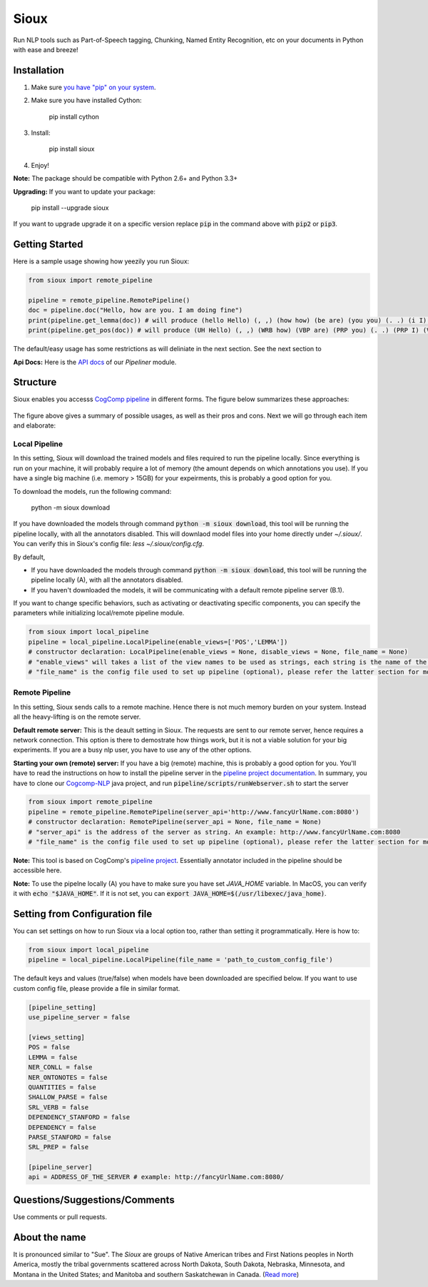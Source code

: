 Sioux
====================
.. image:: http://morgoth.cs.illinois.edu:8080/buildStatus/icon?job=python-utils
    :target: http://morgoth.cs.illinois.edu:8080/job/python-utils/
.. image:: https://semaphoreci.com/api/v1/projects/dc68ab4d-d1b7-4405-adca-b0c6af2e1aa0/1223617/badge.svg
    :target: https://semaphoreci.com/danyaljj/sioux-2
.. image:: https://img.shields.io/badge/%3E%3E%3E-Api%20Docs-brightgreen.svg
    :target: http://cogcomp.cs.illinois.edu/software/doc/sioux/

Run NLP tools such as Part-of-Speech tagging, Chunking, Named Entity Recognition, etc on your documents in Python with ease and breeze!

Installation
------------

1. Make sure `you have "pip" on your system <https://pip.pypa.io/en/stable/installing/>`_. 
2. Make sure you have installed Cython:

    pip install cython

3. Install:

    pip install sioux

4. Enjoy!

**Note:** The package should be compatible with Python 2.6+ and Python 3.3+

**Upgrading:** If you want to update your package: 

   pip install --upgrade sioux

If you want to upgrade upgrade it on a specific version replace :code:`pip` in the command above with :code:`pip2` or :code:`pip3`. 

Getting Started 
---------------
Here is a sample usage showing how yeezily you run Sioux: 

.. code-block:: python

   from sioux import remote_pipeline

   pipeline = remote_pipeline.RemotePipeline()
   doc = pipeline.doc("Hello, how are you. I am doing fine")
   print(pipeline.get_lemma(doc)) # will produce (hello Hello) (, ,) (how how) (be are) (you you) (. .) (i I) (be am) (do doing) (fine fine)
   print(pipeline.get_pos(doc)) # will produce (UH Hello) (, ,) (WRB how) (VBP are) (PRP you) (. .) (PRP I) (VBP am) (VBG doing) (JJ fine)

The default/easy usage has some restrictions as will deliniate in the next section. See the next section to 

**Api Docs:** Here is the `API docs <http://cogcomp.cs.illinois.edu/software/doc/sioux/pipeliner.m.html>`_ of our `Pipeliner` module.

Structure   
----------------------------- 
Sioux enables you accesss `CogComp pipeline <https://github.com/CogComp/cogcomp-nlp/tree/master/pipeline>`_ in different forms. The figure below summarizes these approaches: 

.. figure:: https://cloud.githubusercontent.com/assets/2441454/25446100/0e06d190-2a76-11e7-9438-f9a9bde717e0.png
   :scale: 50 %

The figure above gives a summary of possible usages, as well as their pros and cons. Next we will go through each item and elaborate: 

Local Pipeline 
~~~~~~~~~~~~~~~~~~~~~~
In this setting, Sioux will download the trained models and files required to run the pipeline locally. Since everything is run on your machine, it will probably require a lot of memory (the amount depends on which annotations you use). If you have a single big machine (i.e. memory > 15GB) for your expeirments, this is probably a good option for you. 

To download the models, run the following command:

  python -m sioux download

If you have downloaded the models through command :code:`python -m sioux download`, this tool will be running the pipeline locally, with all the annotators disabled. This will downlaod model files into your home directly under `~/.sioux/`. 
You can verify this in Sioux's config file: `less ~/.sioux/config.cfg`. 


By default,

* If you have downloaded the models through command :code:`python -m sioux download`, this tool will be running the pipeline locally (A), with all the annotators disabled.
* If you haven't downloaded the models, it will be communicating with a default remote pipeline server (B.1). 

If you want to change specific behaviors, such as activating or deactivating specific components, you can specify the parameters while initializing local/remote pipeline module.

.. code-block:: python

   from sioux import local_pipeline
   pipeline = local_pipeline.LocalPipeline(enable_views=['POS','LEMMA']) 
   # constructor declaration: LocalPipeline(enable_views = None, disable_views = None, file_name = None)
   # "enable_views" will takes a list of the view names to be used as strings, each string is the name of the view. This parameter is important only if you're using the local pipeline (A). 
   # "file_name" is the config file used to set up pipeline (optional), please refer the latter section for more details


Remote Pipeline 
~~~~~~~~~~~~~~~~~~~~~~
In this setting, Sioux sends calls to a remote machine. Hence there is not much memory burden on your system. Instead all the heavy-lifting is on the remote server. 

**Default remote server:**  This is the deault setting in Sioux. The requests are sent to our remote server, hence requires a network connection. This option is there to demostrate how things work, but it is not a viable solution for your big experiments. If you are a busy nlp user, you have to use any of the other options. 

**Starting your own (remote) server:** If you have a big (remote) machine, this is probably a good option for you. 
You'll have to read the instructions on how to install the pipeline server in the `pipeline project documentation <https://github.com/CogComp/cogcomp-nlp/tree/master/pipeline#using-pipeline-webserver>`_. In summary, you have to clone our  `Cogcomp-NLP <https://github.com/CogComp/cogcomp-nlp/>`_ java project, and run :code:`pipeline/scripts/runWebserver.sh` to start the server

.. code-block:: python

   from sioux import remote_pipeline
   pipeline = remote_pipeline.RemotePipeline(server_api='http://www.fancyUrlName.com:8080') 
   # constructor declaration: RemotePipeline(server_api = None, file_name = None)
   # "server_api" is the address of the server as string. An example: http://www.fancyUrlName.com:8080
   # "file_name" is the config file used to set up pipeline (optional), please refer the latter section for more details


**Note:** This tool is based on CogComp's `pipeline project <https://github.com/CogComp/cogcomp-nlp/tree/master/pipeline>`_. Essentially annotator included in the pipeline should be accessible here. 
 
**Note:** To use the pipelne locally (A) you have to make sure you have set `JAVA_HOME` variable. In MacOS, you can verify it with :code:`echo "$JAVA_HOME"`. If it is not set, you can :code:`export JAVA_HOME=$(/usr/libexec/java_home)`. 
   
Setting from Configuration file 
-------------------------------
You can set settings on how to run Sioux via a local option too, rather than setting it programmatically. 
Here is how to: 

.. code-block:: python

   from sioux import local_pipeline
   pipeline = local_pipeline.LocalPipeline(file_name = 'path_to_custom_config_file')

   
The default keys and values (true/false) when models have been downloaded are specified below. If you want to use custom config file, please provide a file in similar format.


.. code-block:: bash

    [pipeline_setting]
    use_pipeline_server = false

    [views_setting]
    POS = false
    LEMMA = false
    NER_CONLL = false
    NER_ONTONOTES = false
    QUANTITIES = false
    SHALLOW_PARSE = false
    SRL_VERB = false
    DEPENDENCY_STANFORD = false
    DEPENDENCY = false
    PARSE_STANFORD = false
    SRL_PREP = false

    [pipeline_server]
    api = ADDRESS_OF_THE_SERVER # example: http://fancyUrlName.com:8080/
    

Questions/Suggestions/Comments 
------------------------------
Use comments or pull requests. 

About the name 
-------------- 
It is pronounced similar to "Sue". The *Sioux* are groups of Native American tribes and First Nations peoples in North America, mostly the tribal governments scattered across North Dakota, South Dakota, Nebraska, Minnesota, and Montana in the United States; and Manitoba and southern Saskatchewan in Canada. (`Read more <https://en.wikipedia.org/wiki/Sioux>`_)


